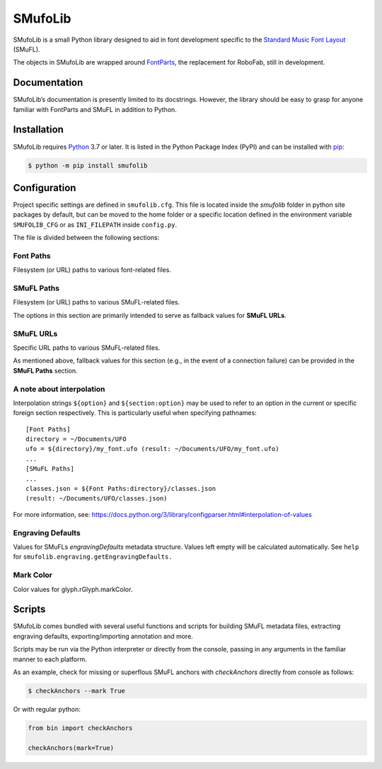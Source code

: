 SMufoLib
========

SMufoLib is a small Python library designed to aid in
font development specific to the `Standard Music Font Layout
<https://github.com/w3c/smufl>`_ (SMuFL).

The objects in SMufoLib are wrapped around `FontParts
<https://fontparts.robotools.dev/en/stable/index.html>`_, the
replacement for RoboFab, still in development.

Documentation
-------------

SMufoLib’s documentation is presently limited to its docstrings.
However, the library should be easy to grasp for anyone familiar with
FontParts and SMuFL in addition to Python.

Installation
------------

SMufoLib requires `Python <http://www.python.org/download/>`__ 3.7 or
later. It is listed in the Python Package Index (PyPI) and can be
installed with `pip <https://pip.pypa.io/>`__:

.. code:: bash

   $ python -m pip install smufolib

Configuration
-------------

Project specific settings are defined in ``smufolib.cfg``. This file is
located inside the `smufolib` folder in python site packages by
default, but can be moved to the home folder or a specific location
defined in the environment variable ``SMUFOLIB_CFG`` or as
``INI_FILEPATH`` inside ``config.py``.

The file is divided between the following sections:

Font Paths
^^^^^^^^^^

Filesystem (or URL) paths to various font-related files.

SMuFL Paths
^^^^^^^^^^^

Filesystem (or URL) paths to various SMuFL-related files.

The options in this section are primarily intended to serve as fallback
values for **SMuFL URLs**.

SMuFL URLs
^^^^^^^^^^

Specific URL paths to various SMuFL-related files.

As mentioned above, fallback values for this section (e.g., in the event
of a connection failure) can be provided in the **SMuFL Paths** section.

A note about interpolation
^^^^^^^^^^^^^^^^^^^^^^^^^^

Interpolation strings ``${option}`` and ``${section:option}`` may be
used to refer to an option in the current or specific foreign section
respectively. This is particularly useful when specifying pathnames:

::

   [Font Paths]
   directory = ~/Documents/UFO
   ufo = ${directory}/my_font.ufo (result: ~/Documents/UFO/my_font.ufo)
   ...
   [SMuFL Paths]
   ...
   classes.json = ${Font Paths:directory}/classes.json
   (result: ~/Documents/UFO/classes.json)

For more information, see:
https://docs.python.org/3/library/configparser.html#interpolation-of-values

Engraving Defaults
^^^^^^^^^^^^^^^^^^

Values for SMuFLs *engravingDefaults* metadata structure. Values left
empty will be calculated automatically. See ``help`` for
``smufolib.engraving.getEngravingDefaults.``

Mark Color
^^^^^^^^^^

Color values for glyph.rGlyph.markColor.

Scripts
-------

SMufoLib comes bundled with several useful functions and scripts for
building SMuFL metadata files, extracting engraving defaults,
exporting/importing annotation and more.

Scripts may be run via the Python interpreter or directly from the
console, passing in any arguments in the familiar manner to each
platform.

As an example, check for missing or superflous SMuFL anchors
with *checkAnchors* directly from console as follows:

.. code:: bash

   $ checkAnchors --mark True

Or with regular python:

.. code:: Py3

   from bin import checkAnchors

   checkAnchors(mark=True)
